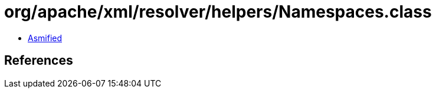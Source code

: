 = org/apache/xml/resolver/helpers/Namespaces.class

 - link:Namespaces-asmified.java[Asmified]

== References

